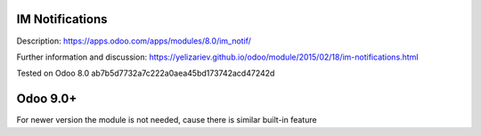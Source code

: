 IM Notifications
================

Description: https://apps.odoo.com/apps/modules/8.0/im_notif/

Further information and discussion: https://yelizariev.github.io/odoo/module/2015/02/18/im-notifications.html

Tested on Odoo 8.0 ab7b5d7732a7c222a0aea45bd173742acd47242d

Odoo 9.0+
=========

For newer version the module is not needed, cause there is similar built-in feature
